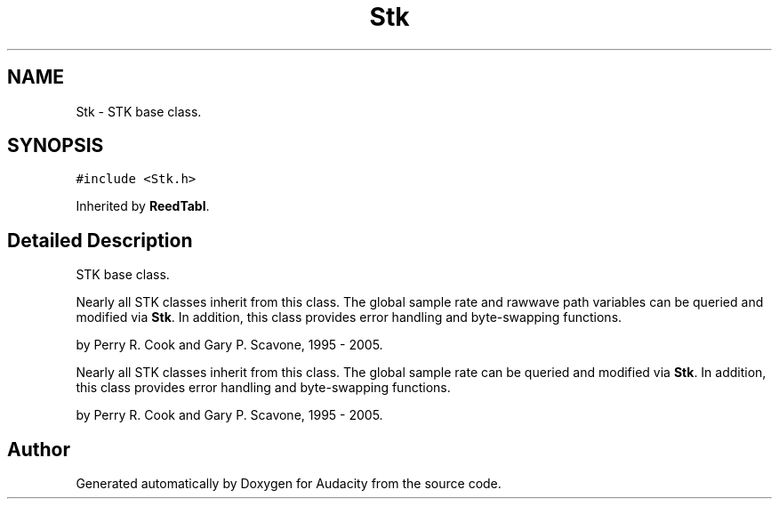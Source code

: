 .TH "Stk" 3 "Thu Apr 28 2016" "Audacity" \" -*- nroff -*-
.ad l
.nh
.SH NAME
Stk \- STK base class\&.  

.SH SYNOPSIS
.br
.PP
.PP
\fC#include <Stk\&.h>\fP
.PP
Inherited by \fBReedTabl\fP\&.
.SH "Detailed Description"
.PP 
STK base class\&. 

Nearly all STK classes inherit from this class\&. The global sample rate and rawwave path variables can be queried and modified via \fBStk\fP\&. In addition, this class provides error handling and byte-swapping functions\&.
.PP
by Perry R\&. Cook and Gary P\&. Scavone, 1995 - 2005\&.
.PP
Nearly all STK classes inherit from this class\&. The global sample rate can be queried and modified via \fBStk\fP\&. In addition, this class provides error handling and byte-swapping functions\&.
.PP
by Perry R\&. Cook and Gary P\&. Scavone, 1995 - 2005\&. 

.SH "Author"
.PP 
Generated automatically by Doxygen for Audacity from the source code\&.
